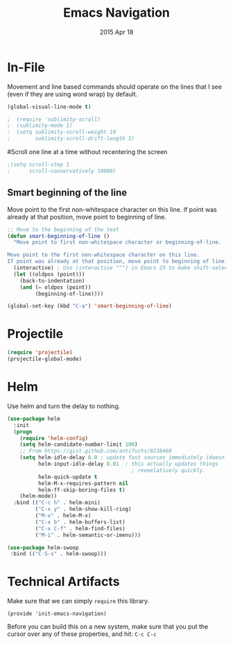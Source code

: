 #+TITLE: Emacs Navigation
#+AUTHOR: seamus tuohy
#+EMAIL: s2e@seamustuohy.com
#+DATE: 2015 Apr 18
#+TAGS: emacs navigation movement



* In-File

  Movement and line based commands should operate on the lines that I see (even if they are using word wrap) by default.

#+BEGIN_SRC emacs-lisp
(global-visual-line-mode t)
#+END_SRC

# Sublimity provides smooth-scrolling and minimap, like the sublime editor.
#+BEGIN_SRC emacs-lisp
;  (require 'sublimity-scroll)
;  (sublimity-mode 1)
;  (setq sublimity-scroll-weight 10
;        sublimity-scroll-drift-length 5)
#+END_SRC

#Scroll one line at a time without recentering the screen
#+BEGIN_SRC emacs-lisp
;(setq scroll-step 1
;      scroll-conservatively 10000)
#+END_SRC

** Smart beginning of the line
Move point to the first non-whitespace character on this line. If point was already at that position, move point to beginning of line.

#+BEGIN_SRC emacs-lisp
;; Move to the beginning of the text
(defun smart-beginning-of-line ()
  "Move point to first non-whitespace character or beginning-of-line.

Move point to the first non-whitespace character on this line.
If point was already at that position, move point to beginning of line."
  (interactive) ; Use (interactive "^") in Emacs 23 to make shift-select work
  (let ((oldpos (point)))
    (back-to-indentation)
    (and (= oldpos (point))
         (beginning-of-line))))

(global-set-key (kbd "C-a") 'smart-beginning-of-line)
#+END_SRC

* Projectile
#+BEGIN_SRC emacs-lisp
  (require 'projectile)
  (projectile-global-mode)
#+END_SRC

* Helm

Use helm and turn the delay to nothing.

#+BEGIN_SRC emacs-lisp
  (use-package helm
    :init
    (progn
      (require 'helm-config)
      (setq helm-candidate-number-limit 100)
      ;; From https://gist.github.com/antifuchs/9238468
      (setq helm-idle-delay 0.0 ; update fast sources immediately (doesn't).
            helm-input-idle-delay 0.01  ; this actually updates things
                                          ; reeeelatively quickly.
            helm-quick-update t
            helm-M-x-requires-pattern nil
            helm-ff-skip-boring-files t)
      (helm-mode))
    :bind (("C-c h" . helm-mini)
           ("C-x y" . helm-show-kill-ring)
           ("M-x" . helm-M-x)
           ("C-x b" . helm-buffers-list)
           ("C-x C-f" . helm-find-files)
           ("M-i" . helm-semantic-or-imenu)))
#+END_SRC

#+BEGIN_SRC emacs-lisp
(use-package helm-swoop
 :bind (("C-S-s" . helm-swoop)))
#+END_SRC

* Technical Artifacts

  Make sure that we can simply =require= this library.

#+BEGIN_SRC elisp
  (provide 'init-emacs-navigation)
#+END_SRC

  Before you can build this on a new system, make sure that you put
  the cursor over any of these properties, and hit: =C-c C-c=

#+DESCRIPTION: Emacs configurations for moving about.
#+PROPERTY:    results silent
#+PROPERTY:    tangle ~/.emacs.d/elisp/emacs-navigation.el
#+PROPERTY:    eval no-export
#+PROPERTY:    comments org
#+OPTIONS:     num:nil toc:nil todo:nil tasks:nil tags:nil
#+OPTIONS:     skip:nil author:nil email:nil creator:nil timestamp:nil
#+INFOJS_OPT:  view:nil toc:nil ltoc:t mouse:underline buttons:0 path:http://orgmode.org/org-info.js
